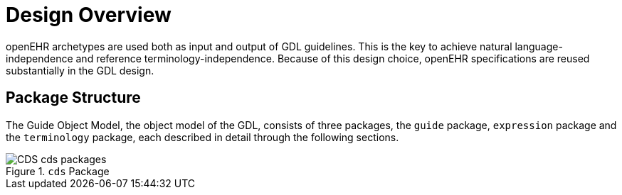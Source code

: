 = Design Overview

openEHR archetypes are used both as input and output of GDL guidelines. This is the key to achieve natural language-independence and reference terminology-independence. Because of this design choice, openEHR specifications are reused substantially in the GDL design.

== Package Structure

The Guide Object Model, the object model of the GDL, consists of three packages, the `guide` package, `expression` package and the `terminology` package, each described in detail through the following sections.

[.text-center]
.`cds` Package
image::{uml_diagrams_uri}/CDS-cds-packages.svg[id=cds_packages, align="center"]
